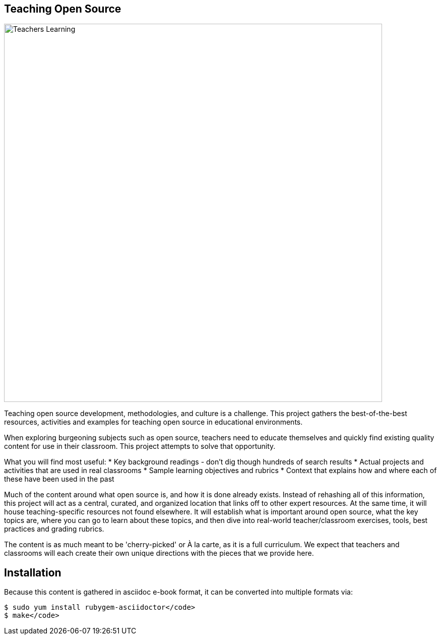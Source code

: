 == Teaching Open Source

image::images/teachersLearning.jpg[Teachers Learning, 750]

Teaching open source development, methodologies, and culture is a challenge. This project gathers the best-of-the-best resources, activities and examples for teaching open source in educational environments.

When exploring burgeoning subjects such as open source, teachers need to educate themselves and quickly find existing quality content for use in their classroom. This project attempts to solve that opportunity.

What you will find most useful:
 * Key background readings - don't dig though hundreds of search results
 * Actual projects and activities that are used in real classrooms
 * Sample learning objectives and rubrics
 * Context that explains how and where each of these have been used in the past

Much of the content around what open source is, and how it is done already exists. Instead of rehashing all of this information, this project will act as a central, curated, and organized location that links off to other expert resources. At the same time, it will house teaching-specific resources not found elsewhere. It will establish what is important around open source, what the key topics are, where you can go to learn about these topics, and then dive into real-world teacher/classroom exercises, tools, best practices and grading rubrics.

The content is as much meant to be 'cherry-picked' or À la carte, as it is a full curriculum. We expect that teachers and classrooms will each create their own unique directions with the pieces that we provide here.

== Installation

Because this content is gathered in asciidoc e-book format, it can be converted into multiple formats via:

----
$ sudo yum install rubygem-asciidoctor</code>
$ make</code>
----
